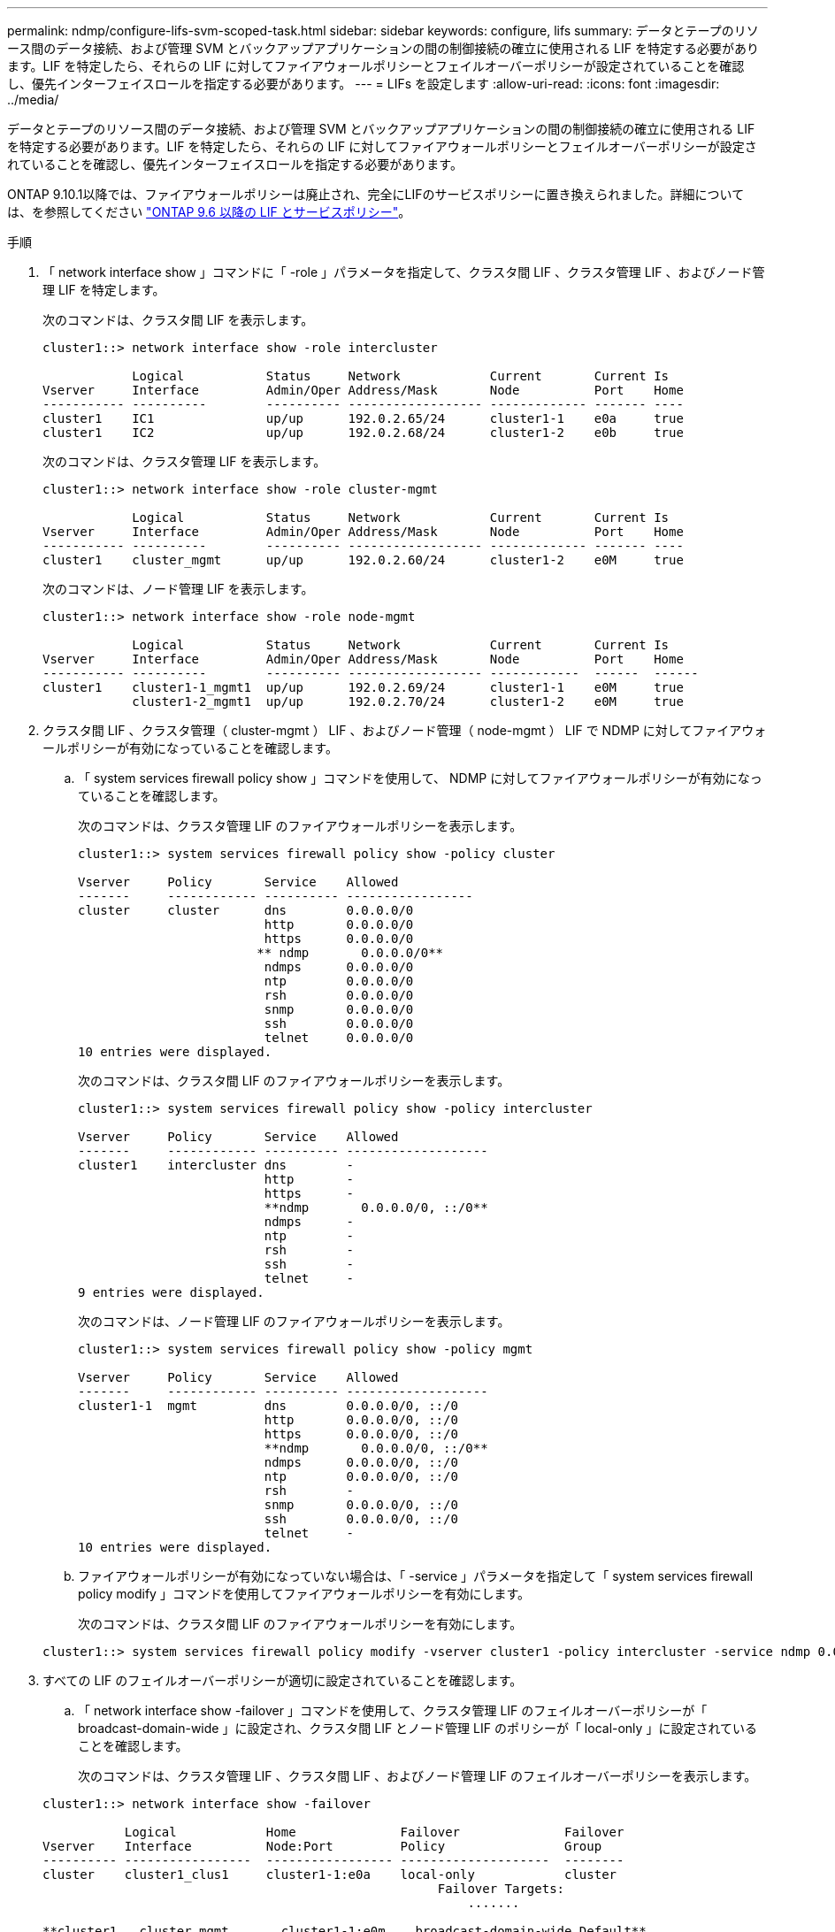 ---
permalink: ndmp/configure-lifs-svm-scoped-task.html 
sidebar: sidebar 
keywords: configure, lifs 
summary: データとテープのリソース間のデータ接続、および管理 SVM とバックアップアプリケーションの間の制御接続の確立に使用される LIF を特定する必要があります。LIF を特定したら、それらの LIF に対してファイアウォールポリシーとフェイルオーバーポリシーが設定されていることを確認し、優先インターフェイスロールを指定する必要があります。 
---
= LIFs を設定します
:allow-uri-read: 
:icons: font
:imagesdir: ../media/


[role="lead"]
データとテープのリソース間のデータ接続、および管理 SVM とバックアップアプリケーションの間の制御接続の確立に使用される LIF を特定する必要があります。LIF を特定したら、それらの LIF に対してファイアウォールポリシーとフェイルオーバーポリシーが設定されていることを確認し、優先インターフェイスロールを指定する必要があります。

ONTAP 9.10.1以降では、ファイアウォールポリシーは廃止され、完全にLIFのサービスポリシーに置き換えられました。詳細については、を参照してください link:../networking/lifs_and_service_policies96.html["ONTAP 9.6 以降の LIF とサービスポリシー"]。

.手順
. 「 network interface show 」コマンドに「 -role 」パラメータを指定して、クラスタ間 LIF 、クラスタ管理 LIF 、およびノード管理 LIF を特定します。
+
次のコマンドは、クラスタ間 LIF を表示します。

+
[listing]
----
cluster1::> network interface show -role intercluster

            Logical           Status     Network            Current       Current Is
Vserver     Interface         Admin/Oper Address/Mask       Node          Port    Home
----------- ----------        ---------- ------------------ ------------- ------- ----
cluster1    IC1               up/up      192.0.2.65/24      cluster1-1    e0a     true
cluster1    IC2               up/up      192.0.2.68/24      cluster1-2    e0b     true
----
+
次のコマンドは、クラスタ管理 LIF を表示します。

+
[listing]
----
cluster1::> network interface show -role cluster-mgmt

            Logical           Status     Network            Current       Current Is
Vserver     Interface         Admin/Oper Address/Mask       Node          Port    Home
----------- ----------        ---------- ------------------ ------------- ------- ----
cluster1    cluster_mgmt      up/up      192.0.2.60/24      cluster1-2    e0M     true
----
+
次のコマンドは、ノード管理 LIF を表示します。

+
[listing]
----
cluster1::> network interface show -role node-mgmt

            Logical           Status     Network            Current       Current Is
Vserver     Interface         Admin/Oper Address/Mask       Node          Port    Home
----------- ----------        ---------- ------------------ ------------  ------  ------
cluster1    cluster1-1_mgmt1  up/up      192.0.2.69/24      cluster1-1    e0M     true
            cluster1-2_mgmt1  up/up      192.0.2.70/24      cluster1-2    e0M     true
----
. クラスタ間 LIF 、クラスタ管理（ cluster-mgmt ） LIF 、およびノード管理（ node-mgmt ） LIF で NDMP に対してファイアウォールポリシーが有効になっていることを確認します。
+
.. 「 system services firewall policy show 」コマンドを使用して、 NDMP に対してファイアウォールポリシーが有効になっていることを確認します。
+
次のコマンドは、クラスタ管理 LIF のファイアウォールポリシーを表示します。

+
[listing]
----
cluster1::> system services firewall policy show -policy cluster

Vserver     Policy       Service    Allowed
-------     ------------ ---------- -----------------
cluster     cluster      dns        0.0.0.0/0
                         http       0.0.0.0/0
                         https      0.0.0.0/0
                        ** ndmp       0.0.0.0/0**
                         ndmps      0.0.0.0/0
                         ntp        0.0.0.0/0
                         rsh        0.0.0.0/0
                         snmp       0.0.0.0/0
                         ssh        0.0.0.0/0
                         telnet     0.0.0.0/0
10 entries were displayed.
----
+
次のコマンドは、クラスタ間 LIF のファイアウォールポリシーを表示します。

+
[listing]
----
cluster1::> system services firewall policy show -policy intercluster

Vserver     Policy       Service    Allowed
-------     ------------ ---------- -------------------
cluster1    intercluster dns        -
                         http       -
                         https      -
                         **ndmp       0.0.0.0/0, ::/0**
                         ndmps      -
                         ntp        -
                         rsh        -
                         ssh        -
                         telnet     -
9 entries were displayed.
----
+
次のコマンドは、ノード管理 LIF のファイアウォールポリシーを表示します。

+
[listing]
----
cluster1::> system services firewall policy show -policy mgmt

Vserver     Policy       Service    Allowed
-------     ------------ ---------- -------------------
cluster1-1  mgmt         dns        0.0.0.0/0, ::/0
                         http       0.0.0.0/0, ::/0
                         https      0.0.0.0/0, ::/0
                         **ndmp       0.0.0.0/0, ::/0**
                         ndmps      0.0.0.0/0, ::/0
                         ntp        0.0.0.0/0, ::/0
                         rsh        -
                         snmp       0.0.0.0/0, ::/0
                         ssh        0.0.0.0/0, ::/0
                         telnet     -
10 entries were displayed.
----
.. ファイアウォールポリシーが有効になっていない場合は、「 -service 」パラメータを指定して「 system services firewall policy modify 」コマンドを使用してファイアウォールポリシーを有効にします。
+
次のコマンドは、クラスタ間 LIF のファイアウォールポリシーを有効にします。

+
[listing]
----
cluster1::> system services firewall policy modify -vserver cluster1 -policy intercluster -service ndmp 0.0.0.0/0
----


. すべての LIF のフェイルオーバーポリシーが適切に設定されていることを確認します。
+
.. 「 network interface show -failover 」コマンドを使用して、クラスタ管理 LIF のフェイルオーバーポリシーが「 broadcast-domain-wide 」に設定され、クラスタ間 LIF とノード管理 LIF のポリシーが「 local-only 」に設定されていることを確認します。
+
次のコマンドは、クラスタ管理 LIF 、クラスタ間 LIF 、およびノード管理 LIF のフェイルオーバーポリシーを表示します。

+
[listing]
----
cluster1::> network interface show -failover

           Logical            Home              Failover              Failover
Vserver    Interface          Node:Port         Policy                Group
---------- -----------------  ----------------- --------------------  --------
cluster    cluster1_clus1     cluster1-1:e0a    local-only            cluster
                                                     Failover Targets:
                   	                                 .......

**cluster1   cluster_mgmt       cluster1-1:e0m    broadcast-domain-wide Default**
                                                     Failover Targets:
                                                     .......
           **IC1                 cluster1-1:e0a    local-only           Default**
                                                     Failover Targets:
           **IC2                 cluster1-1:e0b    local-only           Default**
                                                     Failover Targets:
                                                     .......
**cluster1-1 cluster1-1_mgmt1   cluster1-1:e0m    local-only            Default**
                                                     Failover Targets:
                                                     ......
**cluster1-2 cluster1-2_mgmt1   cluster1-2:e0m    local-only            Default**
                                                     Failover Targets:
                                                     ......
----
.. フェイルオーバー・ポリシーが適切に設定されていない場合は 'network interface modify コマンドに -failover-policy パラメータを使用してフェイルオーバー・ポリシーを変更します
+
[listing]
----
cluster1::> network interface modify -vserver cluster1 -lif IC1 -failover-policy local-only
----


. 「 preferred-interface-role 」パラメータを指定して「 vserver services ndmp modify 」コマンドを使用し、データ接続に必要な LIF を指定します。
+
[listing]
----
cluster1::> vserver services ndmp modify -vserver cluster1 -preferred-interface-role intercluster,cluster-mgmt,node-mgmt
----
. vserver services ndmp show コマンドを使用して、クラスタに優先インターフェイスロールが設定されていることを確認します。
+
[listing]
----
cluster1::> vserver services ndmp show -vserver cluster1

                             Vserver: cluster1
                        NDMP Version: 4
                        .......
                        .......
            Preferred Interface Role: intercluster, cluster-mgmt, node-mgmt
----

